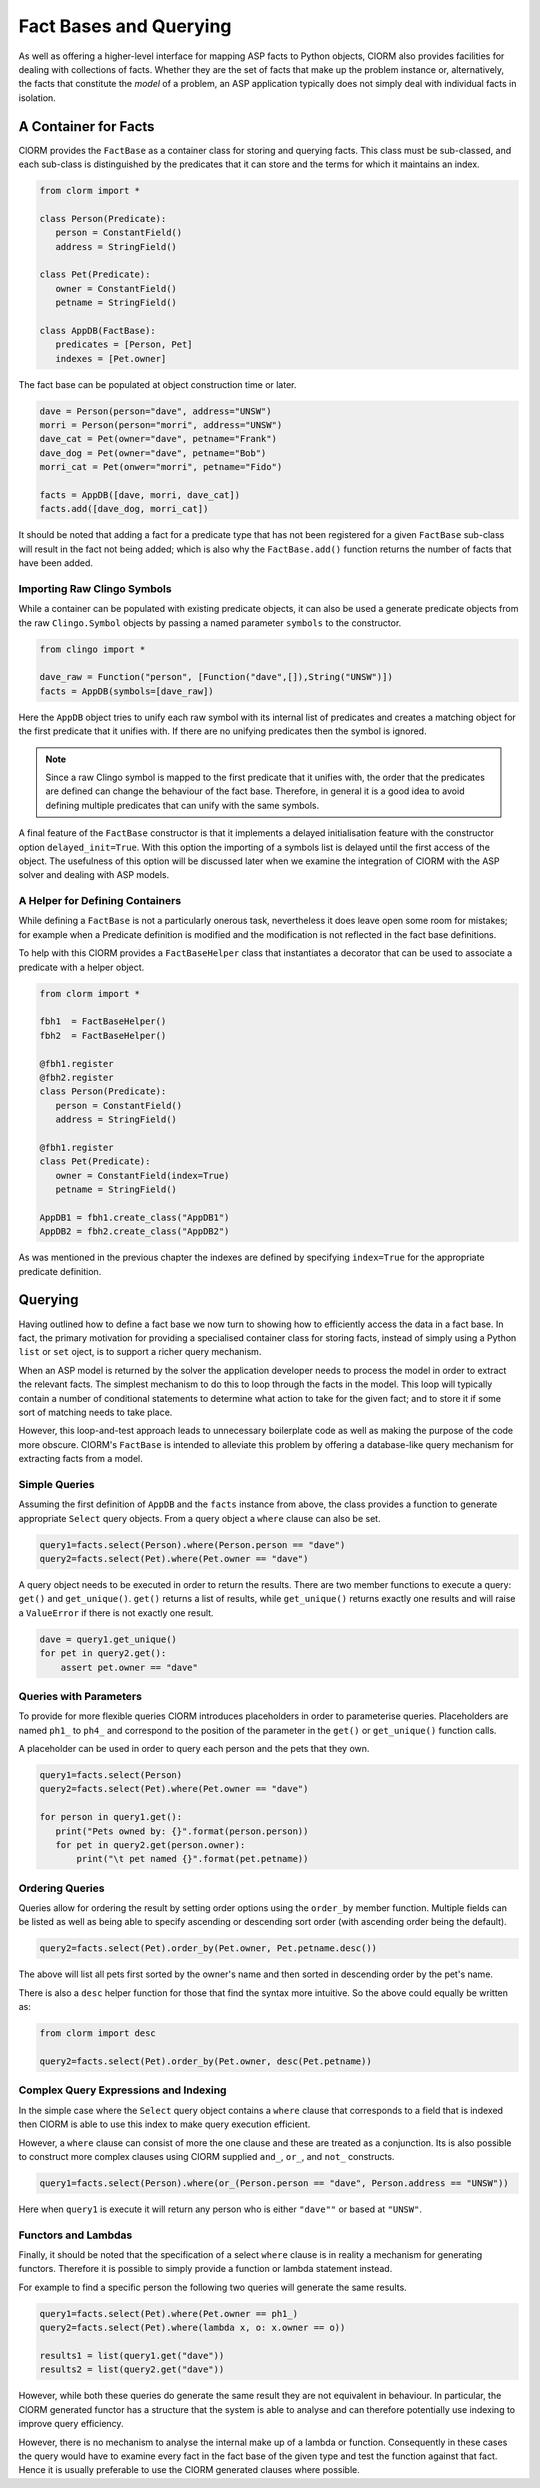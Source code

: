Fact Bases and Querying
=======================


As well as offering a higher-level interface for mapping ASP facts to Python
objects, ClORM also provides facilities for dealing with collections of facts.
Whether they are the set of facts that make up the problem instance or,
alternatively, the facts that constitute the *model* of a problem, an ASP
application typically does not simply deal with individual facts in isolation.

A Container for Facts
---------------------

ClORM provides the ``FactBase`` as a container class for storing and querying
facts. This class must be sub-classed, and each sub-class is distinguished by
the predicates that it can store and the terms for which it maintains an index.

.. code-block:: python

   from clorm import *

   class Person(Predicate):
      person = ConstantField()
      address = StringField()

   class Pet(Predicate):
      owner = ConstantField()
      petname = StringField()

   class AppDB(FactBase):
      predicates = [Person, Pet]
      indexes = [Pet.owner]


The fact base can be populated at object construction time or later.

.. code-block:: python

   dave = Person(person="dave", address="UNSW")
   morri = Person(person="morri", address="UNSW")
   dave_cat = Pet(owner="dave", petname="Frank")
   dave_dog = Pet(owner="dave", petname="Bob")
   morri_cat = Pet(onwer="morri", petname="Fido")

   facts = AppDB([dave, morri, dave_cat])
   facts.add([dave_dog, morri_cat])

It should be noted that adding a fact for a predicate type that has not been
registered for a given ``FactBase`` sub-class will result in the fact not being
added; which is also why the ``FactBase.add()`` function returns the number of
facts that have been added.

Importing Raw Clingo Symbols
^^^^^^^^^^^^^^^^^^^^^^^^^^^^

While a container can be populated with existing predicate objects, it can also
be used a generate predicate objects from the raw ``Clingo.Symbol`` objects by
passing a named parameter ``symbols`` to the constructor.

.. code-block:: python

   from clingo import *

   dave_raw = Function("person", [Function("dave",[]),String("UNSW")])
   facts = AppDB(symbols=[dave_raw])

Here the ``AppDB`` object tries to unify each raw symbol with its internal list
of predicates and creates a matching object for the first predicate that it
unifies with. If there are no unifying predicates then the symbol is ignored.

.. note:: Since a raw Clingo symbol is mapped to the first predicate that it
   unifies with, the order that the predicates are defined can change the
   behaviour of the fact base. Therefore, in general it is a good idea to avoid
   defining multiple predicates that can unify with the same symbols.

A final feature of the ``FactBase`` constructor is that it implements a delayed
initialisation feature with the constructor option ``delayed_init=True``. With
this option the importing of a symbols list is delayed until the first access of
the object. The usefulness of this option will be discussed later when we
examine the integration of ClORM with the ASP solver and dealing with ASP
models.

A Helper for Defining Containers
^^^^^^^^^^^^^^^^^^^^^^^^^^^^^^^^

While defining a ``FactBase`` is not a particularly onerous task, nevertheless
it does leave open some room for mistakes; for example when a Predicate
definition is modified and the modification is not reflected in the fact base
definitions.


To help with this ClORM provides a ``FactBaseHelper`` class that instantiates a
decorator that can be used to associate a predicate with a helper object.

.. code-block:: python

   from clorm import *

   fbh1  = FactBaseHelper()
   fbh2  = FactBaseHelper()

   @fbh1.register
   @fbh2.register
   class Person(Predicate):
      person = ConstantField()
      address = StringField()

   @fbh1.register
   class Pet(Predicate):
      owner = ConstantField(index=True)
      petname = StringField()

   AppDB1 = fbh1.create_class("AppDB1")
   AppDB2 = fbh2.create_class("AppDB2")

As was mentioned in the previous chapter the indexes are defined by specifying
``index=True`` for the appropriate predicate definition.

Querying
--------

Having outlined how to define a fact base we now turn to showing how to
efficiently access the data in a fact base. In fact, the primary motivation for
providing a specialised container class for storing facts, instead of simply
using a Python ``list`` or ``set`` oject, is to support a richer query
mechanism.

When an ASP model is returned by the solver the application developer needs to
process the model in order to extract the relevant facts. The simplest mechanism
to do this to loop through the facts in the model. This loop will typically
contain a number of conditional statements to determine what action to take for
the given fact; and to store it if some sort of matching needs to take place.

However, this loop-and-test approach leads to unnecessary boilerplate code as
well as making the purpose of the code more obscure. ClORM's ``FactBase`` is
intended to alleviate this problem by offering a database-like query mechanism
for extracting facts from a model.

Simple Queries
^^^^^^^^^^^^^^

Assuming the first definition of ``AppDB`` and the ``facts`` instance from
above, the class provides a function to generate appropriate ``Select`` query
objects. From a query object a ``where`` clause can also be set.

.. code-block:: python

       query1=facts.select(Person).where(Person.person == "dave")
       query2=facts.select(Pet).where(Pet.owner == "dave")

A query object needs to be executed in order to return the results. There are
two member functions to execute a query: ``get()`` and
``get_unique()``. ``get()`` returns a list of results, while ``get_unique()``
returns exactly one results and will raise a ``ValueError`` if there is not
exactly one result.

.. code-block:: python

       dave = query1.get_unique()
       for pet in query2.get():
           assert pet.owner == "dave"

Queries with Parameters
^^^^^^^^^^^^^^^^^^^^^^^

To provide for more flexible queries ClORM introduces placeholders in order to
parameterise queries. Placeholders are named ``ph1_`` to ``ph4_`` and correspond
to the position of the parameter in the ``get()`` or ``get_unique()`` function
calls.

A placeholder can be used in order to query each person and the pets that they own.

.. code-block:: python

       query1=facts.select(Person)
       query2=facts.select(Pet).where(Pet.owner == "dave")

       for person in query1.get():
          print("Pets owned by: {}".format(person.person))
          for pet in query2.get(person.owner):
	      print("\t pet named {}".format(pet.petname))


Ordering Queries
^^^^^^^^^^^^^^^^

Queries allow for ordering the result by setting order options using the
``order_by`` member function. Multiple fields can be listed as well as being
able to specify ascending or descending sort order (with ascending order being
the default).

.. code-block:: python

       query2=facts.select(Pet).order_by(Pet.owner, Pet.petname.desc())

The above will list all pets first sorted by the owner's name and then sorted in
descending order by the pet's name.

There is also a ``desc`` helper function for those that find the syntax more
intuitive. So the above could equally be written as:

.. code-block:: python

	from clorm import desc

	query2=facts.select(Pet).order_by(Pet.owner, desc(Pet.petname))


Complex Query Expressions and Indexing
^^^^^^^^^^^^^^^^^^^^^^^^^^^^^^^^^^^^^^

In the simple case where the ``Select`` query object contains a ``where`` clause
that corresponds to a field that is indexed then ClORM is able to use this index
to make query execution efficient.

However, a ``where`` clause can consist of more the one clause and these are
treated as a conjunction. Its is also possible to construct more complex clauses
using ClORM supplied ``and_``, ``or_``, and ``not_`` constructs.

.. code-block:: python

       query1=facts.select(Person).where(or_(Person.person == "dave", Person.address == "UNSW"))

Here when ``query1`` is execute it will return any person who is either
``"dave""`` or based at ``"UNSW"``.

Functors and Lambdas
^^^^^^^^^^^^^^^^^^^^

Finally, it should be noted that the specification of a select ``where`` clause
is in reality a mechanism for generating functors. Therefore it is possible to
simply provide a function or lambda statement instead.

For example to find a specific person the following two queries will generate
the same results.


.. code-block:: python

       query1=facts.select(Pet).where(Pet.owner == ph1_)
       query2=facts.select(Pet).where(lambda x, o: x.owner == o))

       results1 = list(query1.get("dave"))
       results2 = list(query2.get("dave"))

However, while both these queries do generate the same result they are not
equivalent in behaviour. In particular, the ClORM generated functor has a
structure that the system is able to analyse and can therefore potentially use
indexing to improve query efficiency.

However, there is no mechanism to analyse the internal make up of a lambda or
function. Consequently in these cases the query would have to examine every fact
in the fact base of the given type and test the function against that
fact. Hence it is usually preferable to use the ClORM generated clauses where
possible.


